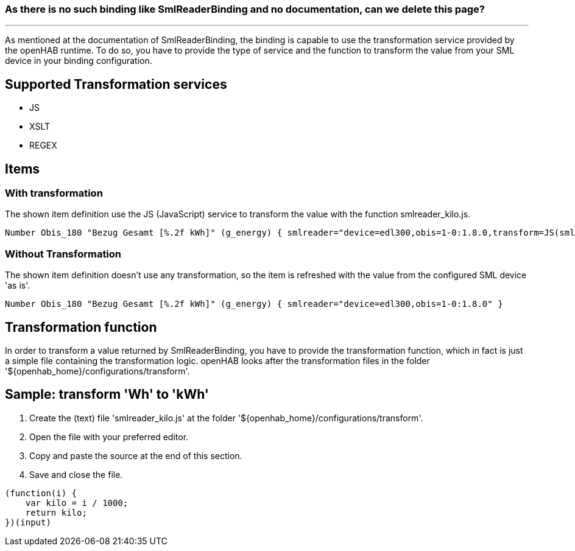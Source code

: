 ### As there is no such binding like SmlReaderBinding and no documentation, can we delete this page?
***

As mentioned at the documentation of SmlReaderBinding, the binding is capable to use the transformation service provided by the openHAB runtime. To do so, you have to provide the type of service and the function to transform the value from your SML device in your binding configuration.

## Supported Transformation services
* JS
* XSLT
* REGEX

## Items
### With transformation
The shown item definition use the JS (JavaScript) service to transform the value with the function smlreader_kilo.js.

```
Number Obis_180 "Bezug Gesamt [%.2f kWh]" (g_energy) { smlreader="device=edl300,obis=1-0:1.8.0,transform=JS(smlreader_kilo.js)" }
```

### Without Transformation
The shown item definition doesn't use any transformation, so the item is refreshed with the value from the configured SML device 'as is'.

```
Number Obis_180 "Bezug Gesamt [%.2f kWh]" (g_energy) { smlreader="device=edl300,obis=1-0:1.8.0" }
```

## Transformation function
In order to transform a value returned by SmlReaderBinding, you have to provide the transformation function, which in fact is just a simple file containing the transformation logic. openHAB looks after the transformation files in the folder '${openhab_home}/configurations/transform'.

## Sample: transform 'Wh' to 'kWh'
1. Create the (text) file 'smlreader_kilo.js' at the folder '${openhab_home}/configurations/transform'.
2. Open the file with your preferred editor.
3. Copy and paste the source at the end of this section.
4. Save and close the file.

```
(function(i) {
    var kilo = i / 1000;
    return kilo;
})(input)
```

